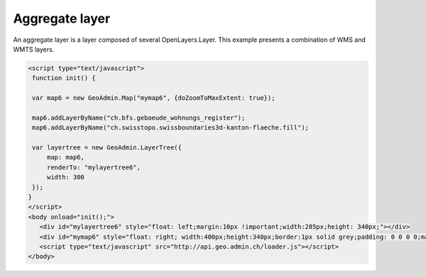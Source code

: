 .. raw:: html

   <script language=javascript type='text/javascript'>

   function hidediv(div, showDiv, hideDiv) {
      document.getElementById(div).style.visibility = 'hidden';
      document.getElementById(div).style.display = 'none';
      document.getElementById(hideDiv).style.visibility = 'hidden';
      document.getElementById(hideDiv).style.display = 'none';
      document.getElementById(showDiv).style.visibility = 'visible';
      document.getElementById(showDiv).style.display = 'block';
   }

   function showdiv(div, showDiv, hideDiv) {
      document.getElementById(div).style.visibility = 'visible';
      document.getElementById(div).style.display = 'block';
      document.getElementById(showDiv).style.visibility = 'hidden';
      document.getElementById(showDiv).style.display = 'none';
      document.getElementById(hideDiv).style.visibility = 'visible';
      document.getElementById(hideDiv).style.display = 'block';
   }
   </script>

Aggregate layer
---------------

An aggregate layer is a layer composed of several OpenLayers.Layer.
This example presents a combination of WMS and WMTS layers.

.. raw:: html

   <body>
      <div id="mylayertree6" style="float: left; margin:10px !important;width:285px;height: 340px;"></div>
      <div id="mymap6" style="float: right; width:400px;height:340px;border:1px solid grey;padding: 0 0 0 0;margin:10px !important;"></div>
      <div id="myclear" style="clear: both;"></div>
   </body>

.. raw:: html

    <a id="showRef6" href="javascript:showdiv('codeBlock6','showRef6','hideRef6')" style="display: none; visibility: hidden; margin:10px !important;">Show code</a>
    <a id="hideRef6" href="javascript:hidediv('codeBlock6','showRef6','hideRef6')" style="margin:10px !important;">Hide code</a>
    <div id="codeBlock6" style="margin:10px !important;">

.. code-block:: html

   <script type="text/javascript">
    function init() {

    var map6 = new GeoAdmin.Map("mymap6", {doZoomToMaxExtent: true});

    map6.addLayerByName("ch.bfs.gebaeude_wohnungs_register");
    map6.addLayerByName("ch.swisstopo.swissboundaries3d-kanton-flaeche.fill");

    var layertree = new GeoAdmin.LayerTree({
        map: map6,
        renderTo: "mylayertree6",
        width: 300
    });
   }
   </script>
   <body onload="init();">
      <div id="mylayertree6" style="float: left;margin:10px !important;width:285px;height: 340px;"></div>
      <div id="mymap6" style="float: right; width:400px;height:340px;border:1px solid grey;padding: 0 0 0 0;margin:10px !important;"></div>
      <script type="text/javascript" src="http://api.geo.admin.ch/loader.js"></script>
   </body>

.. raw:: html

    </div>

.. raw:: html

   <script type="text/javascript">
    function init() {

    var map6 = new GeoAdmin.Map("mymap6", {doZoomToMaxExtent: true});

    map6.addLayerByName("ch.bfs.gebaeude_wohnungs_register");
    map6.addLayerByName("ch.swisstopo.swissboundaries3d-kanton-flaeche.fill");

    var layertree = new GeoAdmin.LayerTree({
        map: map6,
        renderTo: "mylayertree6",
        width: 300
    });
   }
   </script>

   <body onload="init();">
     <script type="text/javascript" src="../../../loader.js"></script>
   </body>
